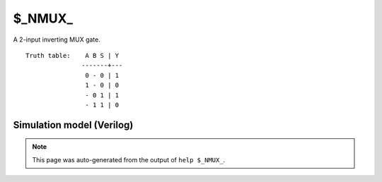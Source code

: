 $_NMUX_
=======

A 2-input inverting MUX gate.
::

   Truth table:    A B S | Y
                  -------+---
                   0 - 0 | 1
                   1 - 0 | 0
                   - 0 1 | 1
                   - 1 1 | 0
   
Simulation model (Verilog)
--------------------------

.. code-block:: verilog
   :caption: simcells.v:244

   module \$_NMUX_ (A, B, S, Y);
       input A, B, S;
       output Y;
       assign Y = S ? !B : !A;
   endmodule

.. note::

   This page was auto-generated from the output of
   ``help $_NMUX_``.
